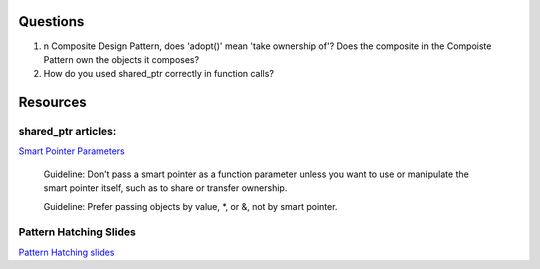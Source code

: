 Questions
---------

1. n Composite Design Pattern, does 'adopt()' mean 'take ownership of'? Does the composite in the Compoiste Pattern own the objects it composes?

2. How do you used shared_ptr correctly in function calls?

Resources
---------

shared_ptr articles:
++++++++++++++++++++

`Smart Pointer Parameters <https://herbsutter.com/2013/06/05/gotw-91-solution-smart-pointer-parameters>`_

    Guideline: Don’t pass a smart pointer as a function parameter unless you want to use or manipulate the smart pointer itself, such as to share or transfer ownership.

    Guideline: Prefer passing objects by value, *, or &, not by smart pointer.

Pattern Hatching Slides
+++++++++++++++++++++++

`Pattern Hatching slides <http://www.cs.olemiss.edu/~hcc/softwareDesign/notes/Designing_with_patterns.ppt>`_

